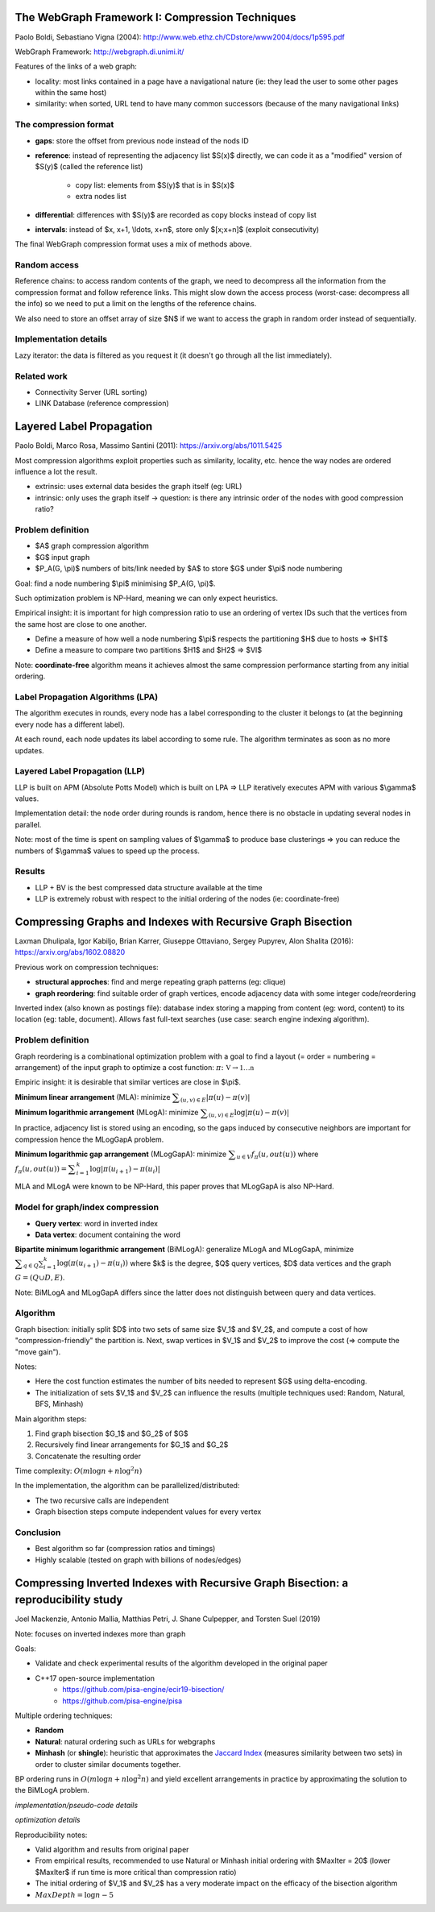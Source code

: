The WebGraph Framework I: Compression Techniques
================================================

Paolo Boldi, Sebastiano Vigna (2004):
http://www.web.ethz.ch/CDstore/www2004/docs/1p595.pdf

WebGraph Framework: http://webgraph.di.unimi.it/

Features of the links of a web graph:

- locality: most links contained in a page have a navigational nature (ie: they
  lead the user to some other pages within the same host)
- similarity: when sorted, URL tend to have many common successors (because of
  the many navigational links)

The compression format
----------------------

- **gaps**: store the offset from previous node instead of the nods ID
- **reference**: instead of representing the adjacency list $S(x)$ directly, we
  can code it as a "modified" version of $S(y)$ (called the reference list)
    - copy list: elements from $S(y)$ that is in $S(x)$
    - extra nodes list
- **differential**: differences with $S(y)$ are recorded as copy blocks instead
  of copy list
- **intervals**: instead of $x, x+1, \\ldots, x+n$, store only $[x;x+n]$
  (exploit consecutivity)

The final WebGraph compression format uses a mix of methods above.

Random access
-------------

Reference chains: to access random contents of the graph, we need to decompress
all the information from the compression format and follow reference links. This
might slow down the access process (worst-case: decompress all the info) so we
need to put a limit on the lengths of the reference chains.

We also need to store an offset array of size $N$ if we want to access the graph
in random order instead of sequentially.

Implementation details
----------------------

Lazy iterator: the data is filtered as you request it (it doesn't go through all
the list immediately).

Related work
------------

- Connectivity Server (URL sorting)
- LINK Database (reference compression)

Layered Label Propagation
=========================

Paolo Boldi, Marco Rosa, Massimo Santini (2011): https://arxiv.org/abs/1011.5425

Most compression algorithms exploit properties such as similarity, locality,
etc. hence the way nodes are ordered influence a lot the result.

- extrinsic: uses external data besides the graph itself (eg: URL)
- intrinsic: only uses the graph itself -> question: is there any intrinsic
  order of the nodes with good compression ratio?

Problem definition
------------------

- $A$ graph compression algorithm
- $G$ input graph
- $P_A(G, \\pi)$ numbers of bits/link needed by $A$ to store $G$ under $\\pi$
  node numbering

Goal: find a node numbering $\\pi$ minimising $P_A(G, \\pi)$.

Such optimization problem is NP-Hard, meaning we can only expect heuristics.

Empirical insight: it is important for high compression ratio to use an ordering
of vertex IDs such that the vertices from the same host are close to one
another.

- Define a measure of how well a node numbering $\\pi$ respects the partitioning
  $H$ due to hosts => $HT$
- Define a measure to compare two partitions $H1$ and $H2$ => $VI$

Note: **coordinate-free** algorithm means it achieves almost the same compression
performance starting from any initial ordering.

Label Propagation Algorithms (LPA)
----------------------------------

The algorithm executes in rounds, every node has a label corresponding to the
cluster it belongs to (at the beginning every node has a different label).

At each round, each node updates its label according to some rule. The algorithm
terminates as soon as no more updates.

Layered Label Propagation (LLP)
-------------------------------

LLP is built on APM (Absolute Potts Model) which is built on LPA => LLP
iteratively executes APM with various $\\gamma$ values.

Implementation detail: the node order during rounds is random, hence there is
no obstacle in updating several nodes in parallel.

Note: most of the time is spent on sampling values of $\\gamma$ to produce base
clusterings => you can reduce the numbers of $\\gamma$ values to speed up the
process.

Results
-------

- LLP + BV is the best compressed data structure available at the time
- LLP is extremely robust with respect to the initial ordering of the nodes (ie:
  coordinate-free)

Compressing Graphs and Indexes with Recursive Graph Bisection
=============================================================

Laxman Dhulipala, Igor Kabiljo, Brian Karrer, Giuseppe Ottaviano, Sergey
Pupyrev, Alon Shalita (2016): https://arxiv.org/abs/1602.08820

Previous work on compression techniques:

- **structural approches**: find and merge repeating graph patterns (eg: clique)
- **graph reordering**: find suitable order of graph vertices, encode adjacency
  data with some integer code/reordering

Inverted index (also known as postings file): database index storing a mapping
from content (eg: word, content) to its location (eg: table, document). Allows
fast full-text searches (use case: search engine indexing algorithm).

Problem definition
------------------

Graph reordering is a combinational optimization problem with a goal to find a
layout (= order = numbering = arrangement) of the input graph to optimize a cost
function: :math:`\pi\colon\mathbb V\to\mathbb {1 \ldots n}`

Empiric insight: it is desirable that similar vertices are close in $\\pi$.

**Minimum linear arrangement** (MLA): minimize
:math:`\displaystyle\sum_{(u,v)\in E} |\pi(u) - \pi(v)|`

**Minimum logarithmic arrangement** (MLogA): minimize
:math:`\displaystyle\sum_{(u,v)\in E} \log |\pi(u) - \pi(v)|`

In practice, adjacency list is stored using an encoding, so the gaps induced by
consecutive neighbors are important for compression hence the MLogGapA problem.

**Minimum logarithmic gap arrangement** (MLogGapA): minimize
:math:`\displaystyle\sum_{u\in V} f_{\pi}(u, out(u))` where :math:`f_{\pi}(u,
out(u)) = \displaystyle\sum_{i=1}^{k} \log | \pi(u_{i+1}) - \pi(u_{i}) |`

MLA and MLogA were known to be NP-Hard, this paper proves that MLogGapA is also
NP-Hard.

Model for graph/index compression
---------------------------------

- **Query vertex**: word in inverted index
- **Data vertex**: document containing the word

**Bipartite minimum logarithmic arrangement** (BiMLogA): generalize MLogA and
MLogGapA, minimize :math:`\displaystyle\sum_{q \in Q}\sum_{i=1}^{k} \log
(\pi(u_{i+1}) - \pi(u_{i}))` where $k$ is the degree, $Q$ query vertices, $D$
data vertices and the graph :math:`G = (Q \cup D, E)`.

Note: BiMLogA and MLogGapA differs since the latter does not distinguish between
query and data vertices.

.. figure:: /img/gsoc2019/graph_bisection_input_model.png
   :alt: Graph input model

    Graph input model


Algorithm
---------

Graph bisection: initially split $D$ into two sets of same size $V_1$ and $V_2$,
and compute a cost of how "compression-friendly" the partition is. Next, swap
vertices in $V_1$ and $V_2$ to improve the cost (=> compute the "move gain").

Notes:

- Here the cost function estimates the number of bits needed to represent $G$
  using delta-encoding.
- The initialization of sets $V_1$ and $V_2$ can influence the results (multiple
  techniques used: Random, Natural, BFS, Minhash)

Main algorithm steps:

1. Find graph bisection $G_1$ and $G_2$ of $G$
2. Recursively find linear arrangements for $G_1$ and $G_2$
3. Concatenate the resulting order

Time complexity: :math:`O(m\log n + n\log^2 n)`

In the implementation, the algorithm can be parallelized/distributed:

- The two recursive calls are independent
- Graph bisection steps compute independent values for every vertex

Conclusion
----------

- Best algorithm so far (compression ratios and timings)
- Highly scalable (tested on graph with billions of nodes/edges)

Compressing Inverted Indexes with Recursive Graph Bisection: a reproducibility study
====================================================================================

Joel Mackenzie, Antonio Mallia, Matthias Petri, J. Shane Culpepper, and Torsten
Suel (2019)

Note: focuses on inverted indexes more than graph

Goals:

- Validate and check experimental results of the algorithm developed in the
  original paper
- C++17 open-source implementation
    - https://github.com/pisa-engine/ecir19-bisection/
    - https://github.com/pisa-engine/pisa

Multiple ordering techniques:

- **Random**
- **Natural**: natural ordering such as URLs for webgraphs
- **Minhash** (or **shingle**): heuristic that approximates the `Jaccard Index
  <https://en.wikipedia.org/wiki/Jaccard_index>`_ (measures similarity between
  two sets) in order to cluster similar documents together.

BP ordering runs in :math:`O(m\log n + n\log^2 n)` and yield excellent
arrangements in practice by approximating the solution to the BiMLogA problem.

*implementation/pseudo-code details*

*optimization details*

Reproducibility notes:

- Valid algorithm and results from original paper
- From empirical results, recommended to use Natural or Minhash initial ordering
  with $MaxIter = 20$ (lower $MaxIter$ if run time is more critical than
  compression ratio)
- The initial ordering of $V_1$ and $V_2$ has a very moderate impact on the
  efficacy of the bisection algorithm
- :math:`MaxDepth = \log n - 5`
